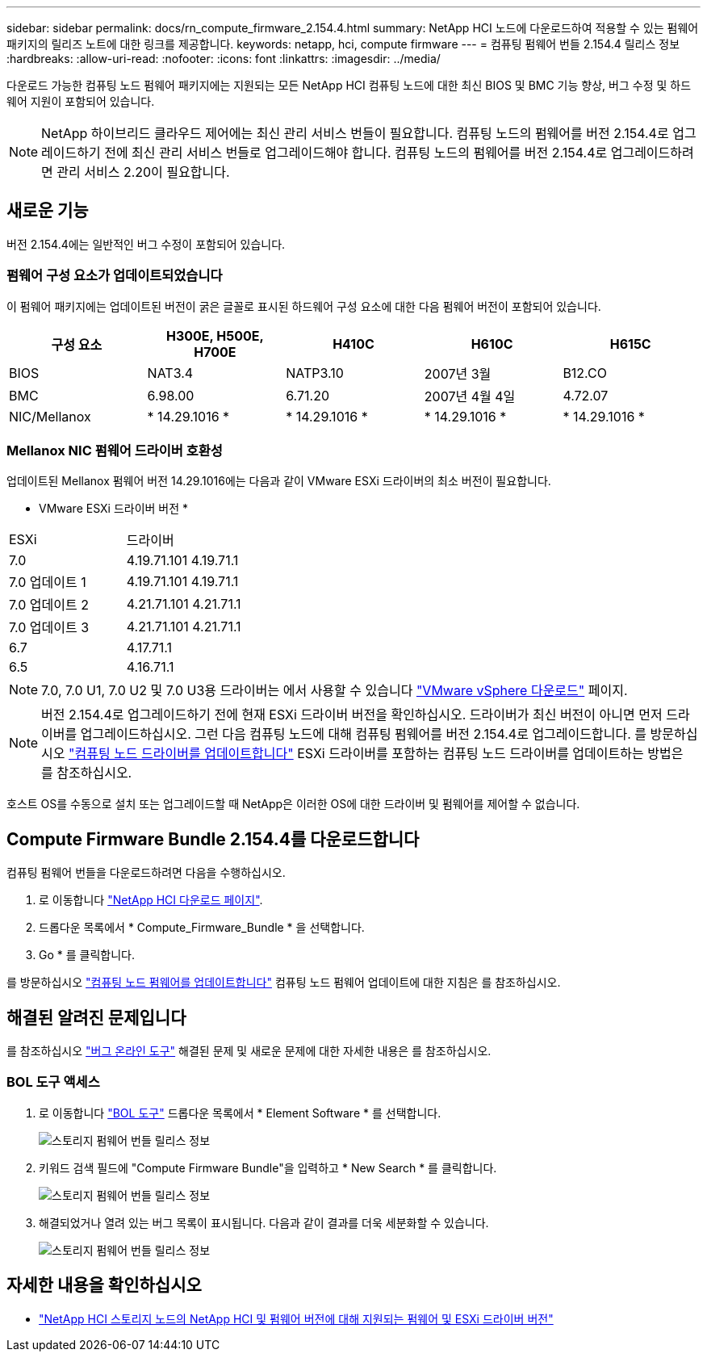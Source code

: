 ---
sidebar: sidebar 
permalink: docs/rn_compute_firmware_2.154.4.html 
summary: NetApp HCI 노드에 다운로드하여 적용할 수 있는 펌웨어 패키지의 릴리즈 노트에 대한 링크를 제공합니다. 
keywords: netapp, hci, compute firmware 
---
= 컴퓨팅 펌웨어 번들 2.154.4 릴리스 정보
:hardbreaks:
:allow-uri-read: 
:nofooter: 
:icons: font
:linkattrs: 
:imagesdir: ../media/


[role="lead"]
다운로드 가능한 컴퓨팅 노드 펌웨어 패키지에는 지원되는 모든 NetApp HCI 컴퓨팅 노드에 대한 최신 BIOS 및 BMC 기능 향상, 버그 수정 및 하드웨어 지원이 포함되어 있습니다.


NOTE: NetApp 하이브리드 클라우드 제어에는 최신 관리 서비스 번들이 필요합니다. 컴퓨팅 노드의 펌웨어를 버전 2.154.4로 업그레이드하기 전에 최신 관리 서비스 번들로 업그레이드해야 합니다. 컴퓨팅 노드의 펌웨어를 버전 2.154.4로 업그레이드하려면 관리 서비스 2.20이 필요합니다.



== 새로운 기능

버전 2.154.4에는 일반적인 버그 수정이 포함되어 있습니다.



=== 펌웨어 구성 요소가 업데이트되었습니다

이 펌웨어 패키지에는 업데이트된 버전이 굵은 글꼴로 표시된 하드웨어 구성 요소에 대한 다음 펌웨어 버전이 포함되어 있습니다.

|===
| 구성 요소 | H300E, H500E, H700E | H410C | H610C | H615C 


| BIOS | NAT3.4 | NATP3.10 | 2007년 3월 | B12.CO 


| BMC | 6.98.00 | 6.71.20 | 2007년 4월 4일 | 4.72.07 


| NIC/Mellanox | * 14.29.1016 * | * 14.29.1016 * | * 14.29.1016 * | * 14.29.1016 * 
|===


=== Mellanox NIC 펌웨어 드라이버 호환성

업데이트된 Mellanox 펌웨어 버전 14.29.1016에는 다음과 같이 VMware ESXi 드라이버의 최소 버전이 필요합니다.

* VMware ESXi 드라이버 버전 *

|===


| ESXi | 드라이버 


| 7.0 | 4.19.71.101 4.19.71.1 


| 7.0 업데이트 1 | 4.19.71.101 4.19.71.1 


| 7.0 업데이트 2 | 4.21.71.101 4.21.71.1 


| 7.0 업데이트 3 | 4.21.71.101 4.21.71.1 


| 6.7 | 4.17.71.1 


| 6.5 | 4.16.71.1 
|===

NOTE: 7.0, 7.0 U1, 7.0 U2 및 7.0 U3용 드라이버는 에서 사용할 수 있습니다 link:https://customerconnect.vmware.com/downloads/info/slug/datacenter_cloud_infrastructure/vmware_vsphere/7_0["VMware vSphere 다운로드"^] 페이지.


NOTE: 버전 2.154.4로 업그레이드하기 전에 현재 ESXi 드라이버 버전을 확인하십시오. 드라이버가 최신 버전이 아니면 먼저 드라이버를 업그레이드하십시오. 그런 다음 컴퓨팅 노드에 대해 컴퓨팅 펌웨어를 버전 2.154.4로 업그레이드합니다. 를 방문하십시오 link:task_hcc_upgrade_compute_node_drivers.html["컴퓨팅 노드 드라이버를 업데이트합니다"] ESXi 드라이버를 포함하는 컴퓨팅 노드 드라이버를 업데이트하는 방법은 를 참조하십시오.

호스트 OS를 수동으로 설치 또는 업그레이드할 때 NetApp은 이러한 OS에 대한 드라이버 및 펌웨어를 제어할 수 없습니다.



== Compute Firmware Bundle 2.154.4를 다운로드합니다

컴퓨팅 펌웨어 번들을 다운로드하려면 다음을 수행하십시오.

. 로 이동합니다 https://mysupport.netapp.com/site/products/all/details/netapp-hci/downloads-tab["NetApp HCI 다운로드 페이지"^].
. 드롭다운 목록에서 * Compute_Firmware_Bundle * 을 선택합니다.
. Go * 를 클릭합니다.


를 방문하십시오 link:task_hcc_upgrade_compute_node_firmware.html#use-the-baseboard-management-controller-bmc-user-interface-ui["컴퓨팅 노드 펌웨어를 업데이트합니다"] 컴퓨팅 노드 펌웨어 업데이트에 대한 지침은 를 참조하십시오.



== 해결된 알려진 문제입니다

를 참조하십시오 https://mysupport.netapp.com/site/bugs-online/product["버그 온라인 도구"^] 해결된 문제 및 새로운 문제에 대한 자세한 내용은 를 참조하십시오.



=== BOL 도구 액세스

. 로 이동합니다  https://mysupport.netapp.com/site/bugs-online/product["BOL 도구"^] 드롭다운 목록에서 * Element Software * 를 선택합니다.
+
image::bol_dashboard.png[스토리지 펌웨어 번들 릴리스 정보]

. 키워드 검색 필드에 "Compute Firmware Bundle"을 입력하고 * New Search * 를 클릭합니다.
+
image::compute_firmware_bundle_choice.png[스토리지 펌웨어 번들 릴리스 정보]

. 해결되었거나 열려 있는 버그 목록이 표시됩니다. 다음과 같이 결과를 더욱 세분화할 수 있습니다.
+
image::bol_list_bugs_found.png[스토리지 펌웨어 번들 릴리스 정보]



[discrete]
== 자세한 내용을 확인하십시오

* link:firmware_driver_versions.html["NetApp HCI 스토리지 노드의 NetApp HCI 및 펌웨어 버전에 대해 지원되는 펌웨어 및 ESXi 드라이버 버전"]

